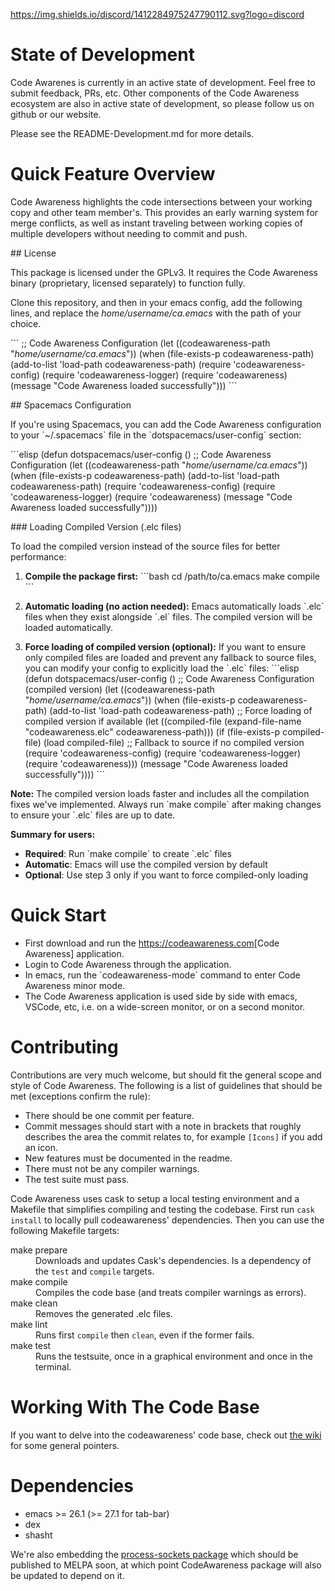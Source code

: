 # -*- fill-column: 120 -*-
#+STARTUP: noinlineimages
[[https://discord.com/channels/1412284975247790112/1412284976032120888][https://img.shields.io/discord/1412284975247790112.svg?logo=discord]]

* Code Awareness - a low noise collaboration toolset for Emacs     :noexport:

[[file:screenshots/demo-side-by-side.jpg]]

* Content                                                                            :TOC:noexport:
- [[#state-of-development][State of Development]]
- [[#quick-feature-overview][Quick Feature Overview]]
- [[#quick-start][Quick Start]]
- [[#contributing][Contributing]]
- [[#working-with-the-code-base][Working With The Code Base]]
- [[#dependencies][Dependencies]]

* State of Development

Code Awarenes is currently in an active state of development. Feel free to submit feedback, PRs, etc.
Other components of the Code Awareness ecosystem are also in active state of development, so please
follow us on github or our website.

Please see the README-Development.md for more details.

* Quick Feature Overview
Code Awareness highlights the code intersections between your working copy and other team member's.
This provides an early warning system for merge conflicts, as well as instant traveling between
working copies of multiple developers without needing to commit and push.

## License

This package is licensed under the GPLv3. 
It requires the Code Awareness binary (proprietary, licensed separately) to function fully.

# Installation

Clone this repository, and then in your emacs config, add the following lines, and replace the /home/username/ca.emacs/ with the path of your choice.

```
  ;; Code Awareness Configuration
  (let ((codeawareness-path "/home/username/ca.emacs/"))
    (when (file-exists-p codeawareness-path)
      (add-to-list 'load-path codeawareness-path)
      (require 'codeawareness-config)
      (require 'codeawareness-logger)
      (require 'codeawareness)
      (message "Code Awareness loaded successfully")))
```

## Spacemacs Configuration

If you're using Spacemacs, you can add the Code Awareness configuration to your `~/.spacemacs` file in the `dotspacemacs/user-config` section:

```elisp
(defun dotspacemacs/user-config ()
  ;; Code Awareness Configuration
  (let ((codeawareness-path "/home/username/ca.emacs/"))
    (when (file-exists-p codeawareness-path)
      (add-to-list 'load-path codeawareness-path)
      (require 'codeawareness-config)
      (require 'codeawareness-logger)
      (require 'codeawareness)
      (message "Code Awareness loaded successfully"))))

### Loading Compiled Version (.elc files)

To load the compiled version instead of the source files for better performance:

1. **Compile the package first:**
   ```bash
   cd /path/to/ca.emacs
   make compile
   ```

2. **Automatic loading (no action needed):**
   Emacs automatically loads `.elc` files when they exist alongside `.el` files. The compiled version will be loaded automatically.

3. **Force loading of compiled version (optional):**
   If you want to ensure only compiled files are loaded and prevent any fallback to source files, you can modify your config to explicitly load the `.elc` files:
   ```elisp
   (defun dotspacemacs/user-config ()
     ;; Code Awareness Configuration (compiled version)
     (let ((codeawareness-path "/home/username/ca.emacs/"))
       (when (file-exists-p codeawareness-path)
         (add-to-list 'load-path codeawareness-path)
         ;; Force loading of compiled version if available
         (let ((compiled-file (expand-file-name "codeawareness.elc" codeawareness-path)))
           (if (file-exists-p compiled-file)
               (load compiled-file)
             ;; Fallback to source if no compiled version
             (require 'codeawareness-config)
             (require 'codeawareness-logger)
             (require 'codeawareness)))
         (message "Code Awareness loaded successfully"))))
   ```

**Note:** The compiled version loads faster and includes all the compilation fixes we've implemented. Always run `make compile` after making changes to ensure your `.elc` files are up to date.

**Summary for users:**
- **Required**: Run `make compile` to create `.elc` files
- **Automatic**: Emacs will use the compiled version by default
- **Optional**: Use step 3 only if you want to force compiled-only loading

* Quick Start
 * First download and run the [[https://codeawareness.com]][Code Awareness] application.
 * Login to Code Awareness through the application.
 * In emacs, run the `codeawareness-mode` command to enter Code Awareness minor mode.
 * The Code Awareness application is used side by side with emacs, VSCode, etc, i.e. on a wide-screen monitor, or on a second monitor.

* Contributing
Contributions are very much welcome, but should fit the general scope and style of Code Awareness.
The following is a list of guidelines that should be met (exceptions confirm the rule):

 - There should be one commit per feature.
 - Commit messages should start with a note in brackets that roughly describes the area the commit relates to, for
   example ~[Icons]~ if you add an icon.
 - New features must be documented in the readme.
 - There must not be any compiler warnings.
 - The test suite must pass.

Code Awareness uses cask to setup a local testing environment and a Makefile that simplifies compiling and testing the codebase. First run ~cask install~ to locally pull codeawareness' dependencies. Then you can use the following Makefile targets:

 - make prepare :: Downloads and updates Cask's dependencies. Is a dependency of the ~test~ and ~compile~ targets.
 - make compile :: Compiles the code base (and treats compiler warnings as errors).
 - make clean :: Removes the generated .elc files.
 - make lint :: Runs first ~compile~ then ~clean~, even if the former fails.
 - make test :: Runs the testsuite, once in a graphical environment and once in the terminal.

* Working With The Code Base

If you want to delve into the codeawareness' code base, check out [[https://github.com/CodeAwareness/codeawareness-emacs/wiki][the wiki]] for some general pointers.

* Dependencies
 - emacs >= 26.1 (>= 27.1 for tab-bar)
 - dex
 - shasht
 
We're also embedding the [[https://github.com/IkeLewis/process-sockets][process-sockets package]] which should be published to MELPA soon, at which point CodeAwareness package will also be updated to depend on it.
